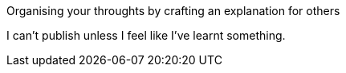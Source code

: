 :title: Writing is Learning
:slug: writing-is-learning
:date: 2013-06-18 19:07:41
:tags: 



Organising your throughts by crafting an explanation for others

I can't publish unless I feel like I've learnt something.
